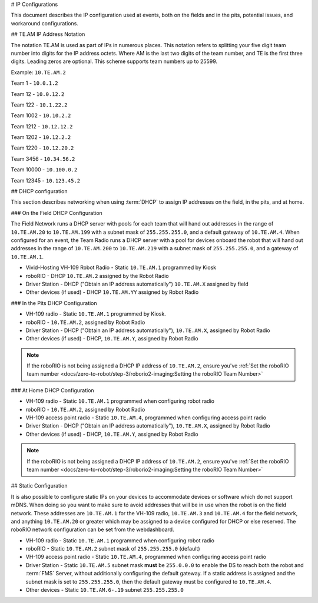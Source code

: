 # IP Configurations

This document describes the IP configuration used at events, both on the fields and in the pits, potential issues, and workaround configurations.

## TE.AM IP Address Notation

The notation TE.AM is used as part of IPs in numerous places. This notation refers to splitting your five digit team number into digits for the IP address octets. Where AM is the last two digits of the team number, and TE is the first three digits. Leading zeros are optional. This scheme supports team numbers up to 25599.

Example: ``10.TE.AM.2``

Team 1 - ``10.0.1.2``

Team 12 - ``10.0.12.2``

Team 122 - ``10.1.22.2``

Team 1002 - ``10.10.2.2``

Team 1212 - ``10.12.12.2``

Team 1202 - ``10.12.2.2``

Team 1220 - ``10.12.20.2``

Team 3456 - ``10.34.56.2``

Team 10000 - ``10.100.0.2``

Team 12345 - ``10.123.45.2``

## DHCP configuration

This section describes networking when using :term:`DHCP` to assign IP addresses on the field, in the pits, and at home.

### On the Field DHCP Configuration

The Field Network runs a DHCP server with pools for each team that will hand out addresses in the range of ``10.TE.AM.20`` to ``10.TE.AM.199`` with a subnet mask of ``255.255.255.0``, and a default gateway of ``10.TE.AM.4``.
When configured for an event, the Team Radio runs a DHCP server with a pool for devices onboard the robot that will hand out addresses in the range of ``10.TE.AM.200`` to ``10.TE.AM.219`` with a subnet mask of ``255.255.255.0``, and a gateway of ``10.TE.AM.1``.

-  Vivid-Hosting VH-109 Robot Radio - Static ``10.TE.AM.1`` programmed by Kiosk
-  roboRIO - DHCP ``10.TE.AM.2`` assigned by the Robot Radio
-  Driver Station - DHCP ("Obtain an IP address automatically") ``10.TE.AM.X`` assigned by field
-  Other devices (if used) - DHCP ``10.TE.AM.YY`` assigned by Robot Radio

### In the Pits DHCP Configuration

-  VH-109 radio - Static ``10.TE.AM.1`` programmed by Kiosk.
-  roboRIO - ``10.TE.AM.2``, assigned by Robot Radio
-  Driver Station - DHCP ("Obtain an IP address automatically"),
   ``10.TE.AM.X``, assigned by Robot Radio
-  Other devices (if used) - DHCP, ``10.TE.AM.Y``, assigned by Robot Radio

.. note:: If the roboRIO is not being assigned a DHCP IP address of ``10.TE.AM.2``, ensure you've :ref:`Set the roboRIO team number <docs/zero-to-robot/step-3/roborio2-imaging:Setting the roboRIO Team Number>`

### At Home DHCP Configuration

-  VH-109 radio - Static ``10.TE.AM.1`` programmed when configuring robot radio
-  roboRIO - ``10.TE.AM.2``, assigned by Robot Radio
-  VH-109 access point radio - Static ``10.TE.AM.4``, programmed when configuring access point radio
-  Driver Station - DHCP ("Obtain an IP address automatically"),
   ``10.TE.AM.X``, assigned by Robot Radio
-  Other devices (if used) - DHCP, ``10.TE.AM.Y``, assigned by Robot Radio

.. note:: If the roboRIO is not being assigned a DHCP IP address of ``10.TE.AM.2``, ensure you've :ref:`Set the roboRIO team number <docs/zero-to-robot/step-3/roborio2-imaging:Setting the roboRIO Team Number>`

## Static Configuration

It is also possible to configure static IPs on your devices to accommodate devices or software which do not support mDNS. When doing so you want to make sure to avoid addresses that will be in use when the robot is on the field network. These addresses are ``10.TE.AM.1`` for the VH-109 radio, ``10.TE.AM.3`` and ``10.TE.AM.4`` for the field network, and anything ``10.TE.AM.20`` or greater which may be assigned to a device configured for DHCP or else reserved. The roboRIO network configuration can be set from the webdashboard.

-  VH-109 radio - Static ``10.TE.AM.1`` programmed when configuring robot radio
-  roboRIO - Static ``10.TE.AM.2`` subnet mask of ``255.255.255.0`` (default)
-  VH-109 access point radio - Static ``10.TE.AM.4``, programmed when configuring access point radio
-  Driver Station - Static ``10.TE.AM.5`` subnet mask **must** be ``255.0.0.0`` to enable the DS to reach both the robot and :term:`FMS` Server, without additionally configuring the default gateway.
   If a static address is assigned and the subnet mask is set to ``255.255.255.0``, then the default gateway must be configured to ``10.TE.AM.4``.
-  Other devices - Static ``10.TE.AM.6-.19`` subnet ``255.255.255.0``
